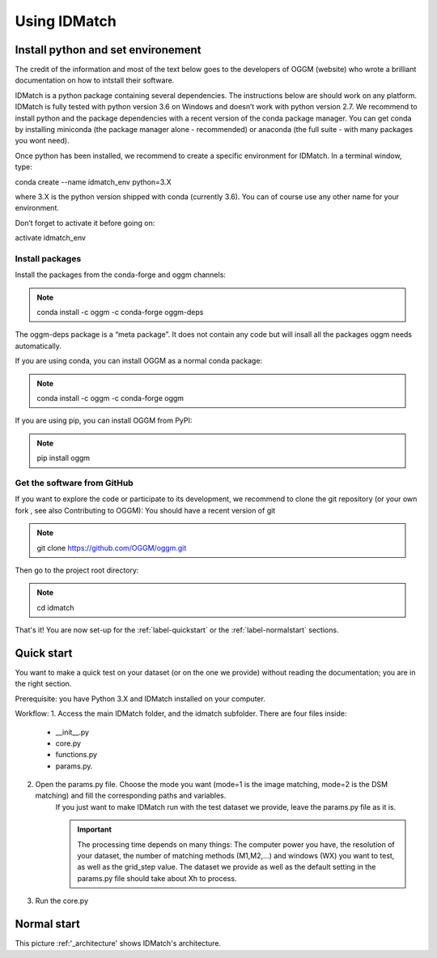 .. _label-usage:

Using IDMatch
*************

Install python and set environement
===================================

The credit of the information and most of the text below goes to the developers of OGGM (website) who wrote a brilliant documentation on how to intstall their software.

IDMatch is a python package containing several dependencies. The instructions below are should work on any platform.
IDMatch  is fully tested with python version 3.6 on Windows and doesn’t work with python version 2.7.
We recommend to install python and the package dependencies with a recent version of the conda package manager.
You can get conda by installing miniconda (the package manager alone - recommended) or anaconda (the full suite - with many packages you wont need).

Once python has been installed, we recommend to create a specific environment for IDMatch. In a terminal window, type:

conda create --name idmatch_env python=3.X

where 3.X is the python version shipped with conda (currently 3.6). You can of course use any other name for your environment.

Don’t forget to activate it before going on:

activate idmatch_env


Install packages
----------------
Install the packages from the conda-forge and oggm channels:

.. note:: conda install -c oggm -c conda-forge oggm-deps

The oggm-deps package is a “meta package”. It does not contain any code but will insall all the packages oggm needs automatically.

If you are using conda, you can install OGGM as a normal conda package:

.. note:: conda install -c oggm -c conda-forge oggm

If you are using pip, you can install OGGM from PyPI:

.. note:: pip install oggm


.. _label-getthesoftware:

Get the software from GitHub
----------------------------

If you want to explore the code or participate to its development, we recommend to clone the git repository (or your own fork , see also Contributing to OGGM): You should have a recent version of git

.. note:: git clone https://github.com/OGGM/oggm.git

Then go to the project root directory:

.. note:: cd idmatch

That's it! You are now set-up for the :ref:`label-quickstart` or the :ref:`label-normalstart` sections.


.. _label-quickstart:

Quick start
===========

You want to make a quick test on your dataset (or on the one we provide) without reading the documentation; you are in the right section.

Prerequisite: you have Python 3.X and IDMatch installed on your computer.

Workflow:
1. Access the main IDMatch folder, and the idmatch subfolder. There are four files inside:

 * __init__.py
 * core.py
 * functions.py
 * params.py.

2. Open the params.py file. Choose the mode you want (mode=1 is the image matching, mode=2 is the DSM matching) and fill the corresponding paths and variables.
    If you just want to make IDMatch run with the test dataset we provide, leave the params.py file as it is.

    .. important:: The processing time depends on many things: The computer power you have, the resolution of your dataset, the number of matching methods (M1,M2,...) and windows (WX) you want to test, as well as the grid_step value.
                    The dataset we provide as well as the default setting in the params.py file should take about Xh to process.
3. Run the core.py



.. _label-normalstart:

Normal start
============


.. _architecture:

.. image:: /images/architecture.png
   :align:   center

   This is the caption of that image


This picture :ref:'_architecture' shows IDMatch's architecture.
